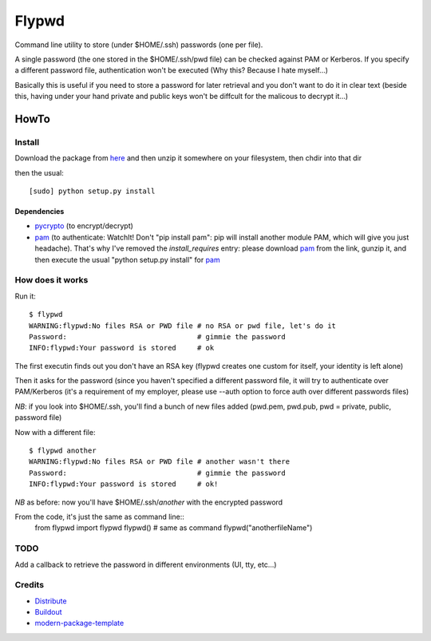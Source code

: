 ======
Flypwd
======

Command line utility to store (under $HOME/.ssh) passwords (one per file).

A single password (the one stored in the $HOME/.ssh/pwd file) can be checked 
against PAM or Kerberos. If you specify a different password file, authentication
won't be executed (Why this? Because I hate myself...)

Basically this is useful if you need to store a password for later retrieval and
you don't want to do it in clear text (beside this, having under your hand 
private and public keys won't be diffcult for the malicous to decrypt it...)

HowTo
=====

Install
-------

Download the package from `here`_ and then unzip it somewhere on your 
filesystem, then chdir into that dir

then the usual::

    [sudo] python setup.py install

Dependencies
~~~~~~~~~~~~
- `pycrypto`_ (to encrypt/decrypt)
- `pam`_ (to authenticate: WatchIt! Don't "pip install pam": pip will install another module PAM, which will give you just headache). That's why I've removed the *install_requires* entry: please download `pam`_ from the link, gunzip it, and then execute the usual "python setup.py install" for `pam`_


How does it works
-----------------

Run it::

    $ flypwd               
    WARNING:flypwd:No files RSA or PWD file # no RSA or pwd file, let's do it
    Password:                               # gimmie the password
    INFO:flypwd:Your password is stored     # ok
    
The first executin finds out you don't have an RSA key (flypwd creates one custom for itself, your identity is left alone)

Then it asks for the password (since you haven't specified a different password file, it will try to authenticate over PAM/Kerberos (it's a requirement of my employer, please use --auth option to force auth over different passwords files)

*NB*: if you look into $HOME/.ssh, you'll find a bunch of new files added (pwd.pem, pwd.pub, pwd = private, public, password file)

Now with a different file::

     $ flypwd another
     WARNING:flypwd:No files RSA or PWD file # another wasn't there
     Password:                               # gimmie the password
     INFO:flypwd:Your password is stored     # ok!

*NB* as before: now you'll have $HOME/.ssh/`another` with the encrypted password

From the code, it's just the same as command line::
     from flypwd import flypwd
     flypwd() # same as command
     flypwd("anotherfileName") 
  
TODO
----

Add a callback to retrieve the password in different environments (UI, tty, etc...)

Credits
-------

- `Distribute`_
- `Buildout`_
- `modern-package-template`_

.. _here: http://github.com/giupo/flypwd
.. _pycrypto: https://pypi.python.org/pypi/pycrypto
.. _pam: https://pypi.python.org/pypi/pam
.. _Buildout: http://www.buildout.org/
.. _Distribute: http://pypi.python.org/pypi/distribute
.. _`modern-package-template`: http://pypi.python.org/pypi/modern-package-template
